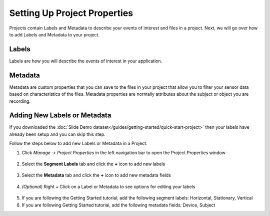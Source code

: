 .. meta::
   :title: Setting Up Project Properties
   :description: How to setup Project Properties 

Setting Up Project Properties
-----------------------------

.. project-properties-start-marker-1

Projects contain Labels and Metadata to describe your events of interest and files in a project. Next, we will go over how to add Labels and Metadata to your project.

Labels
``````

Labels are how you will describe the events of interest in your application.

Metadata
`````````

Metadata are custom properties that you can save to the files in your project that allow you to filter your sensor data based on characteristics of the files. Metadata properties are normally attributes about the subject or object you are recording.

Adding New Labels or Metadata
`````````````````````````````

.. project-properties-end-marker-1

If you downloaded the :doc:`Slide Demo dataset</guides/getting-started/quick-start-project>` then your labels have already been setup and you can skip this step.

.. project-properties-start-marker-2

Follow the steps below to add new Labels or Metadata in a Project.

1. Click *Manage → Project Properties* in the left navigation bar to open the Project Properties window

.. figure:: /guides/getting-started/img/dcl-navigation-bar-left-project-properties.png
   :align: center

2. Select the **Segment Labels** tab and click the **+** icon to add new labels

.. figure:: /guides/getting-started/img/dcl-project-properties-segment-labels.png
   :align: center

3. Select the **Metadata** tab and click the **+** icon to add new metadata fields

.. figure:: /guides/getting-started/img/dcl-project-properties-metadata-tab.png
   :align: center

4. *(Optional)* Right + Click on a Label or Metadata to see options for editing your labels

.. figure:: /guides/getting-started/img/dcl-project-properties-metadata-edit.png
   :align: center

.. project-properties-end-marker-2

5. If you are following the Getting Started tutorial, add the following segment labels: Horizontal, Stationary, Vertical

6. If you are following Getting Started tutorial, add the following metadata fields: Device, Subject
